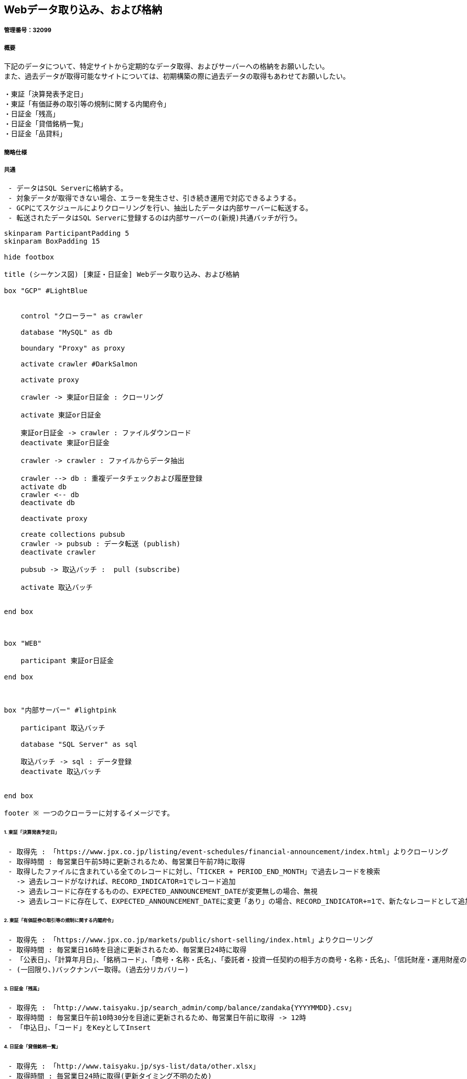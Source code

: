 == Webデータ取り込み、および格納
:stem:

===== 管理番号：32099
===== 概要
```
下記のデータについて、特定サイトから定期的なデータ取得、およびサーバーへの格納をお願いしたい。
また、過去データが取得可能なサイトについては、初期構築の際に過去データの取得もあわせてお願いしたい。

・東証「決算発表予定日」
・東証「有価証券の取引等の規制に関する内閣府令」
・日証金「残高」
・日証金「貸借銘柄一覧」
・日証金「品貸料」
```

===== 簡略仕様

##### 共通
```
 - データはSQL Serverに格納する。
 - 対象データが取得できない場合、エラーを発生させ、引き続き運用で対応できるようする。
 - GCPにてスケジュールによりクローリングを行い、抽出したデータは内部サーバーに転送する。
 - 転送されたデータはSQL Serverに登録するのは内部サーバーの(新規)共通バッチが行う。
```


[plantuml]
----


skinparam ParticipantPadding 5
skinparam BoxPadding 15

hide footbox

title (シーケンス図) [東証・日証金] Webデータ取り込み、および格納

box "GCP" #LightBlue


    control "クローラー" as crawler

    database "MySQL" as db

    boundary "Proxy" as proxy

    activate crawler #DarkSalmon

    activate proxy

    crawler -> 東証or日証金 : クローリング

    activate 東証or日証金

    東証or日証金 -> crawler : ファイルダウンロード
    deactivate 東証or日証金

    crawler -> crawler : ファイルからデータ抽出

    crawler --> db : 重複データチェックおよび履歴登録
    activate db
    crawler <-- db
    deactivate db

    deactivate proxy

    create collections pubsub
    crawler -> pubsub : データ転送 (publish)
    deactivate crawler

    pubsub -> 取込バッチ :  pull (subscribe)

    activate 取込バッチ


end box



box "WEB"

    participant 東証or日証金

end box



box "内部サーバー" #lightpink

    participant 取込バッチ

    database "SQL Server" as sql

    取込バッチ -> sql : データ登録
    deactivate 取込バッチ


end box

footer ※ 一つのクローラーに対するイメージです。

----


###### 1. 東証「決算発表予定日」
```
 - 取得先 : 「https://www.jpx.co.jp/listing/event-schedules/financial-announcement/index.html」よりクローリング
 - 取得時間 : 毎営業日午前5時に更新されるため、毎営業日午前7時に取得
 - 取得したファイルに含まれている全てのレコードに対し、「TICKER + PERIOD_END_MONTH」で過去レコードを検索
   -> 過去レコードがなければ、RECORD_INDICATOR=1でレコード追加
   -> 過去レコードに存在するものの、EXPECTED_ANNOUNCEMENT_DATEが変更無しの場合、無視
   -> 過去レコードに存在して、EXPECTED_ANNOUNCEMENT_DATEに変更「あり」の場合、RECORD_INDICATOR+=1で、新たなレコードとして追加
```


###### 2. 東証「有価証券の取引等の規制に関する内閣府令」
```
 - 取得先 : 「https://www.jpx.co.jp/markets/public/short-selling/index.html」よりクローリング
 - 取得時間 : 毎営業日16時を目途に更新されるため、毎営業日24時に取得
 - 「公表日」、「計算年月日」、「銘柄コード」、「商号・名称・氏名」、「委託者・投資一任契約の相手方の商号・名称・氏名」、「信託財産・運用財産の名称」をKeyとしてInsert
 - (一回限り、)バックナンバー取得。(過去分リカバリー)
```

###### 3. 日証金「残高」
```
 - 取得先 : 「http://www.taisyaku.jp/search_admin/comp/balance/zandaka{YYYYMMDD}.csv」
 - 取得時間 : 毎営業日午前10時30分を目途に更新されるため、毎営業日午前に取得 -> 12時
 - 「申込日」、「コード」をKeyとしてInsert
```

###### 4. 日証金「貸借銘柄一覧」
```
 - 取得先 : 「http://www.taisyaku.jp/sys-list/data/other.xlsx」
 - 取得時間 : 毎営業日24時に取得(更新タイミング不明のため)
 - 「C3セルの日付」、「コード」をKeyとしてInsert
```

###### 5. 日証金「品貸料」
```
 - 取得先 : 「http://www.taisyaku.jp/search_admin/comp/pcsl/shina{YYYYMMDD}.csv」
 - 取得時間 : 毎営業日午前10時30分を目途に更新されるため、毎営業日午前に取得 -> 12時
 - 「貸借申込日」、「コード」をKeyとしてInsert
```

=== 作業一覧
===== 製造 ~ リリス
```
1. 東証「決算発表予定日」クローラーを新規作成 : 10人日
2. 東証「有価証券の取引等の規制に関する内閣府令」クローラーを新規作成 : 10人日
3. 日証金「残高」クローラーを新規作成 : 5人日
4. 日証金「貸借銘柄一覧」クローラーを新規作成 : 5人日
5. 日証金「品貸料」クローラーを新規作成 : 5人日
6. SQL Server 取り込みバッチ新規作成 : 10人日

- 予想工数：45人日
```

